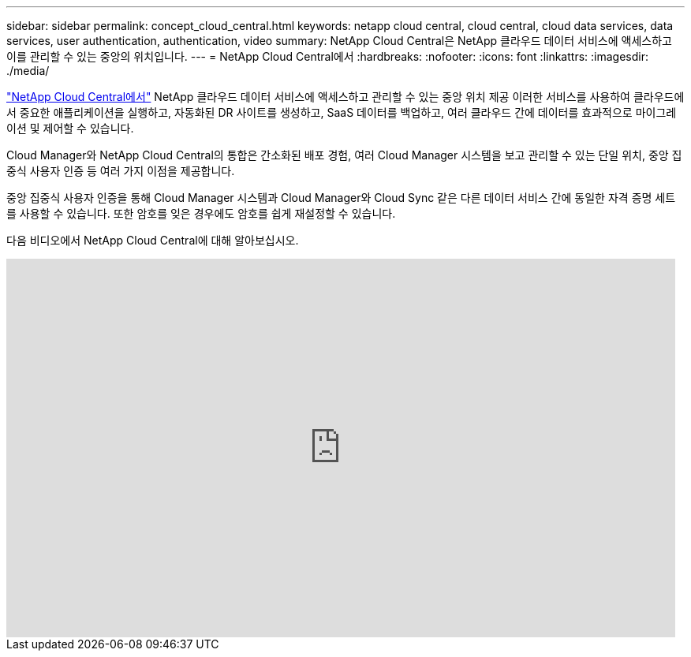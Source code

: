 ---
sidebar: sidebar 
permalink: concept_cloud_central.html 
keywords: netapp cloud central, cloud central, cloud data services, data services, user authentication, authentication, video 
summary: NetApp Cloud Central은 NetApp 클라우드 데이터 서비스에 액세스하고 이를 관리할 수 있는 중앙의 위치입니다. 
---
= NetApp Cloud Central에서
:hardbreaks:
:nofooter: 
:icons: font
:linkattrs: 
:imagesdir: ./media/


[role="lead"]
https://cloud.netapp.com["NetApp Cloud Central에서"^] NetApp 클라우드 데이터 서비스에 액세스하고 관리할 수 있는 중앙 위치 제공 이러한 서비스를 사용하여 클라우드에서 중요한 애플리케이션을 실행하고, 자동화된 DR 사이트를 생성하고, SaaS 데이터를 백업하고, 여러 클라우드 간에 데이터를 효과적으로 마이그레이션 및 제어할 수 있습니다.

Cloud Manager와 NetApp Cloud Central의 통합은 간소화된 배포 경험, 여러 Cloud Manager 시스템을 보고 관리할 수 있는 단일 위치, 중앙 집중식 사용자 인증 등 여러 가지 이점을 제공합니다.

중앙 집중식 사용자 인증을 통해 Cloud Manager 시스템과 Cloud Manager와 Cloud Sync 같은 다른 데이터 서비스 간에 동일한 자격 증명 세트를 사용할 수 있습니다. 또한 암호를 잊은 경우에도 암호를 쉽게 재설정할 수 있습니다.

다음 비디오에서 NetApp Cloud Central에 대해 알아보십시오.

video::xKRsIfiy-54[youtube, width=848,height=480]